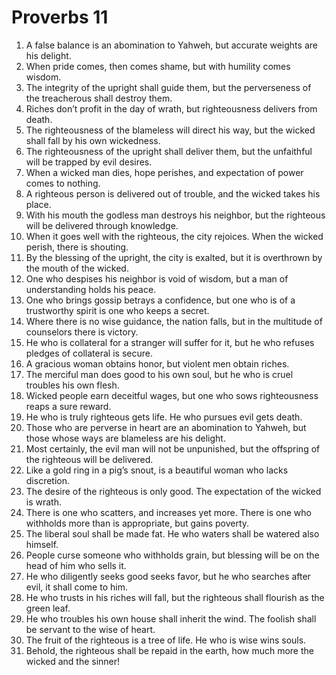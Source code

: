 ﻿
* Proverbs 11
1. A false balance is an abomination to Yahweh, but accurate weights are his delight. 
2. When pride comes, then comes shame, but with humility comes wisdom. 
3. The integrity of the upright shall guide them, but the perverseness of the treacherous shall destroy them. 
4. Riches don’t profit in the day of wrath, but righteousness delivers from death. 
5. The righteousness of the blameless will direct his way, but the wicked shall fall by his own wickedness. 
6. The righteousness of the upright shall deliver them, but the unfaithful will be trapped by evil desires. 
7. When a wicked man dies, hope perishes, and expectation of power comes to nothing. 
8. A righteous person is delivered out of trouble, and the wicked takes his place. 
9. With his mouth the godless man destroys his neighbor, but the righteous will be delivered through knowledge. 
10. When it goes well with the righteous, the city rejoices. When the wicked perish, there is shouting. 
11. By the blessing of the upright, the city is exalted, but it is overthrown by the mouth of the wicked. 
12. One who despises his neighbor is void of wisdom, but a man of understanding holds his peace. 
13. One who brings gossip betrays a confidence, but one who is of a trustworthy spirit is one who keeps a secret. 
14. Where there is no wise guidance, the nation falls, but in the multitude of counselors there is victory. 
15. He who is collateral for a stranger will suffer for it, but he who refuses pledges of collateral is secure. 
16. A gracious woman obtains honor, but violent men obtain riches. 
17. The merciful man does good to his own soul, but he who is cruel troubles his own flesh. 
18. Wicked people earn deceitful wages, but one who sows righteousness reaps a sure reward. 
19. He who is truly righteous gets life. He who pursues evil gets death. 
20. Those who are perverse in heart are an abomination to Yahweh, but those whose ways are blameless are his delight. 
21. Most certainly, the evil man will not be unpunished, but the offspring of the righteous will be delivered. 
22. Like a gold ring in a pig’s snout, is a beautiful woman who lacks discretion. 
23. The desire of the righteous is only good. The expectation of the wicked is wrath. 
24. There is one who scatters, and increases yet more. There is one who withholds more than is appropriate, but gains poverty. 
25. The liberal soul shall be made fat. He who waters shall be watered also himself. 
26. People curse someone who withholds grain, but blessing will be on the head of him who sells it. 
27. He who diligently seeks good seeks favor, but he who searches after evil, it shall come to him. 
28. He who trusts in his riches will fall, but the righteous shall flourish as the green leaf. 
29. He who troubles his own house shall inherit the wind. The foolish shall be servant to the wise of heart. 
30. The fruit of the righteous is a tree of life. He who is wise wins souls. 
31. Behold, the righteous shall be repaid in the earth, how much more the wicked and the sinner! 
